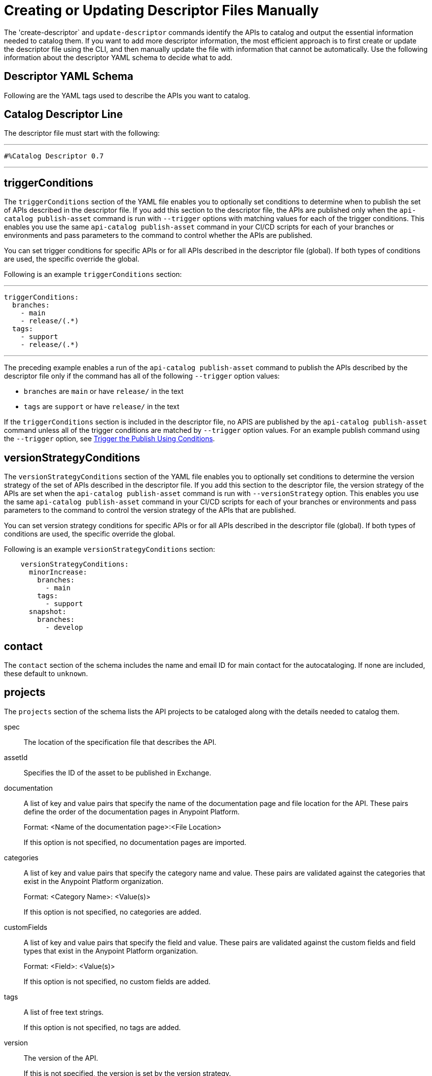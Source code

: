 = Creating or Updating Descriptor Files Manually

The 'create-descriptor` and `update-descriptor` commands identify the APIs to catalog and output the essential information needed to catalog them. If you want to add more descriptor information, the most efficient approach is to first create or update the descriptor file using the CLI, and then manually update the file with information that cannot be automatically. Use the following information about the descriptor YAML schema to decide what to add.  

[[descriptor-yaml]]
== Descriptor YAML Schema

Following are the YAML tags used to describe the APIs you want to catalog. 

== Catalog Descriptor Line

The descriptor file must start with the following:

---

 #%Catalog Descriptor 0.7

---

[[trigger-conditions]]
== triggerConditions

The `triggerConditions` section of the YAML file enables you to optionally set conditions to determine when to publish the set of APIs described in the descriptor file. If you add this section to the descriptor file, the APIs are published only when the `api-catalog publish-asset` command is run with `--trigger` options with matching values for each of the trigger conditions. This enables you use the same `api-catalog publish-asset` command in your CI/CD scripts for each of your branches or environments and pass parameters to the command to control whether the APIs are published. 

You can set trigger conditions for specific APIs or for all APIs described in the descriptor file (global). If both types of conditions are used, the specific override the global. 

Following is an example `triggerConditions` section:

---
 triggerConditions: 
   branches:
     - main
     - release/(.*)
   tags:
     - support
     - release/(.*)

---

The preceding example enables a run of the `api-catalog publish-asset` command to publish the APIs described by the descriptor file only if the command has all of the following `--trigger` option values: 

* `branches` are `main` or have `release/` in the text
* `tags` are `support` or have `release/` in the text

If the `triggerConditions` section is included in the descriptor file, no APIS are published by the `api-catalog publish-asset` command unless all of the trigger conditions are matched by `--trigger` option values. For an example publish command using the `--trigger` option, see 
xref:publish-using-api-catalog-cli.adoc#example-trigger[Trigger the Publish Using Conditions].

[[version-strategy-conditions]]
== versionStrategyConditions

The `versionStrategyConditions` section of the YAML file enables you to optionally set conditions to determine the version strategy of the set of APIs described in the descriptor file. If you add this section to the descriptor file, the version strategy of the APIs are set when the `api-catalog publish-asset` command is run with `--versionStrategy` option. This enables you use the same `api-catalog publish-asset` command in your CI/CD scripts for each of your branches or environments and pass parameters to the command to control the version strategy of the APIs that are published. 

You can set version strategy conditions for specific APIs or for all APIs described in the descriptor file (global). If both types of conditions are used, the specific override the global. 

Following is an example `versionStrategyConditions` section:

----
    versionStrategyConditions:
      minorIncrease:
        branches:
          - main
        tags:
          - support
      snapshot:
        branches:
          - develop
----

== contact

The `contact` section of the schema includes the name and email ID for main contact for the autocataloging. If none are included, these default to `unknown`.   

== projects 

The `projects` section of the schema lists the API projects to be cataloged along with the details needed to catalog them. 

spec:: The location of the specification file that describes the API. 

assetId:: Specifies the ID of the asset to be published in Exchange. 

documentation:: A list of key and value pairs that specify the name of the documentation page and file location for the API.
These pairs define the order of the documentation pages in Anypoint Platform.
+
Format: <Name of the documentation page>:<File Location>
+
If this option is not specified, no documentation pages are imported. 

categories:: A list of key and value pairs that specify the category name and value. These pairs are validated against the categories that exist in the Anypoint Platform organization.
+
Format: <Category Name>: <Value(s)>
+
If this option is not specified, no categories are added.

customFields:: A list of key and value pairs that specify the field and value. These pairs are validated against the custom fields and field types that exist in the Anypoint Platform organization.
+
Format: <Field>: <Value(s)> 
+
If this option is not specified, no custom fields are added.

tags:: A list of free text strings. 
+
If this option is not specified, no tags are added.
+
version:: The version of the API.
+
If this is not specified, the version is set by the version strategy.
+
versionStrategy::
+
You can set the versioning strategy for the assets at the global or API project level. If a version strategy is not specified, the patch version is incremented by one. 
+
Following are the possible values:
+
* *majorIncrease:* Searches for the latest version that matches the `version` field in the descriptor and increases the major version. If the asset is in the development lifecycle state, the version is increased and the asset stays in development. If the asset is a stable version, a new stable version is published.
+
* *minorIncrease:*  Searches for the latest version that matches the `version` field in the descriptor and increases the minor version. If the asset is in the development lifecycle state, the version is increased and the asset stays in development. If the asset is a stable version, a new stable version is published.
+
* *patchIncrease (Default):* Searches for the latest version that matches the `version` field in the descriptor and increases a patch version. If the asset is in the development lifecycle state, the version is increased and the asset stays in development. If the asset is a stable version, a new stable version is published.

* *Snapshot*: Publishes a development asset with the version specified in the descriptor file. If the asset does not exist, it creates it with the state `development`. If the asset exists, it republishes it and keeps it in `development`.

* *Fixed*: Publishes a stable asset with the version specified in the descriptor file. If the asset does not exist, it creates it. If the asset exists, and is in development, it promotes it to `stable`. If the asset is in `stable` state and this version is already published, it fails.

For more information on asset versioning in Exchange, see xref:to-change-raml-version.adoc[Change the Version of an API Asset].

apiVersion:: The API version for the asset. 
+
If the API version is not specified in the descriptor file, the version from the specification file is used. If the API version is specified in both files, the value in the descriptor file is used. The value must be specified in one of the files. 
+
Example: v1  

[[example-descriptor-file]]
== Example Descriptor File With Manual Updates

Following is an example descriptor file with manual updates that describes the cataloging information for two APIs. 

[source,yaml]
----

#%Catalog Descriptor 0.7 # <1>
triggerConditions: # <2>
  branches:
    - main
    - release/(.*)
  tags:
    - support
    - release/(.*)

contact: # <3>
  name: 'John Doe'
  email: 'john.doe@org.com'

versionStrategyConditions:
  majorIncrease:
    branches:
      - master
    tags:
      - support
  fixed:
    branches:
      - develop

projects: # <4>
  - main: api-spec/codat.json
    assetId: my-awesome-api
    contact:
      name: 'Jane Doe'
      email: 'jane.doe@org.com'
    documentation:
      add: documentation/add.md
    customFields:
      custom: value
      another: field
    tags:
      - codat
      - gcp
#    healthCheck:
#      url: https://dev.codat.io/api/ping
#      method: GET
#      expectedStatus: 204
    version: 2.0.0
    versionStrategy: majorIncrease
    versionStrategyConditions:
      minorIncrease:
        branches:
          - main
        tags:
          - support
      snapshot:
        branches:
          - develop
    apiVersion: v3

  - main: api-spec/billing-api.json
    assetId: my-awesome-billing-api
    triggerConditions:
      user:
        - admin
    tags:
      - finance
      - aws
    categories:
      API Type:
        - System API
        - Experience API
      Organization:
        - Finance
        - Billing
#    healthCheck:
#      url: https://billing.io/api/health
    version: 1.0.0
    versionStrategy: minorIncrease
    apiVersion: v1
----
<1> Provides the start line for the descriptor file
<2> Sets trigger conditions
<3> Provides the contact name and email ID 
<4> Specifies the API information to be published

== See Also

* xref:use-api-catalog-cli.adoc[Using API Catalog CLI]
* xref:publish-using-api-catalog-cli.adoc[Publishing Assets Using API Catalog CLI]
* xref:create-descriptor-file-cli.adoc[Creating or Updating Descriptor Files Using the CLI]